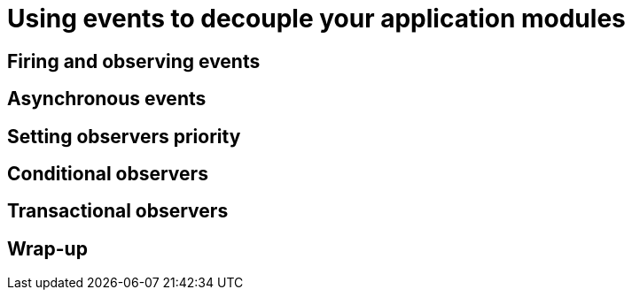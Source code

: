 [[chap08-using-events]]
= Using events to decouple your application modules

== Firing and observing events

== Asynchronous events

== Setting observers priority

== Conditional observers

== Transactional observers

== Wrap-up